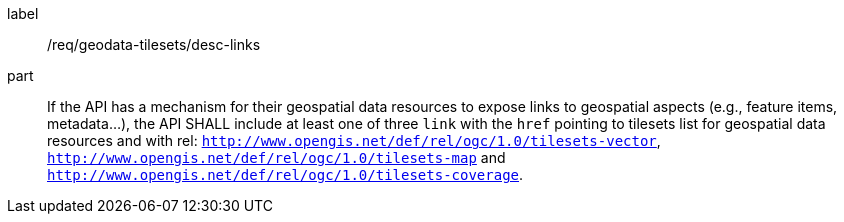[[req_geodata-tilesets_desc-links]]
////
[width="90%",cols="2,6a"]
|===
^|*Requirement {counter:req-id}* |*/req/geodata-tilesets/desc-links*
^|A |If the API has a mechanism for their geospatial data resources to expose links to geospatial aspects (e.g., feature items, metadata...), the API SHALL include at least one of three `link` with the `href` pointing to tilesets list for geospatial data resources and with rel: `http://www.opengis.net/def/rel/ogc/1.0/tilesets-vector`, `http://www.opengis.net/def/rel/ogc/1.0/tilesets-map` and `http://www.opengis.net/def/rel/ogc/1.0/tilesets-coverage`.
|===
////


[requirement]
====
[%metadata]
label:: /req/geodata-tilesets/desc-links
part:: If the API has a mechanism for their geospatial data resources to expose links to geospatial aspects (e.g., feature items, metadata...), the API SHALL include at least one of three `link` with the `href` pointing to tilesets list for geospatial data resources and with rel: `http://www.opengis.net/def/rel/ogc/1.0/tilesets-vector`, `http://www.opengis.net/def/rel/ogc/1.0/tilesets-map` and `http://www.opengis.net/def/rel/ogc/1.0/tilesets-coverage`.
====
